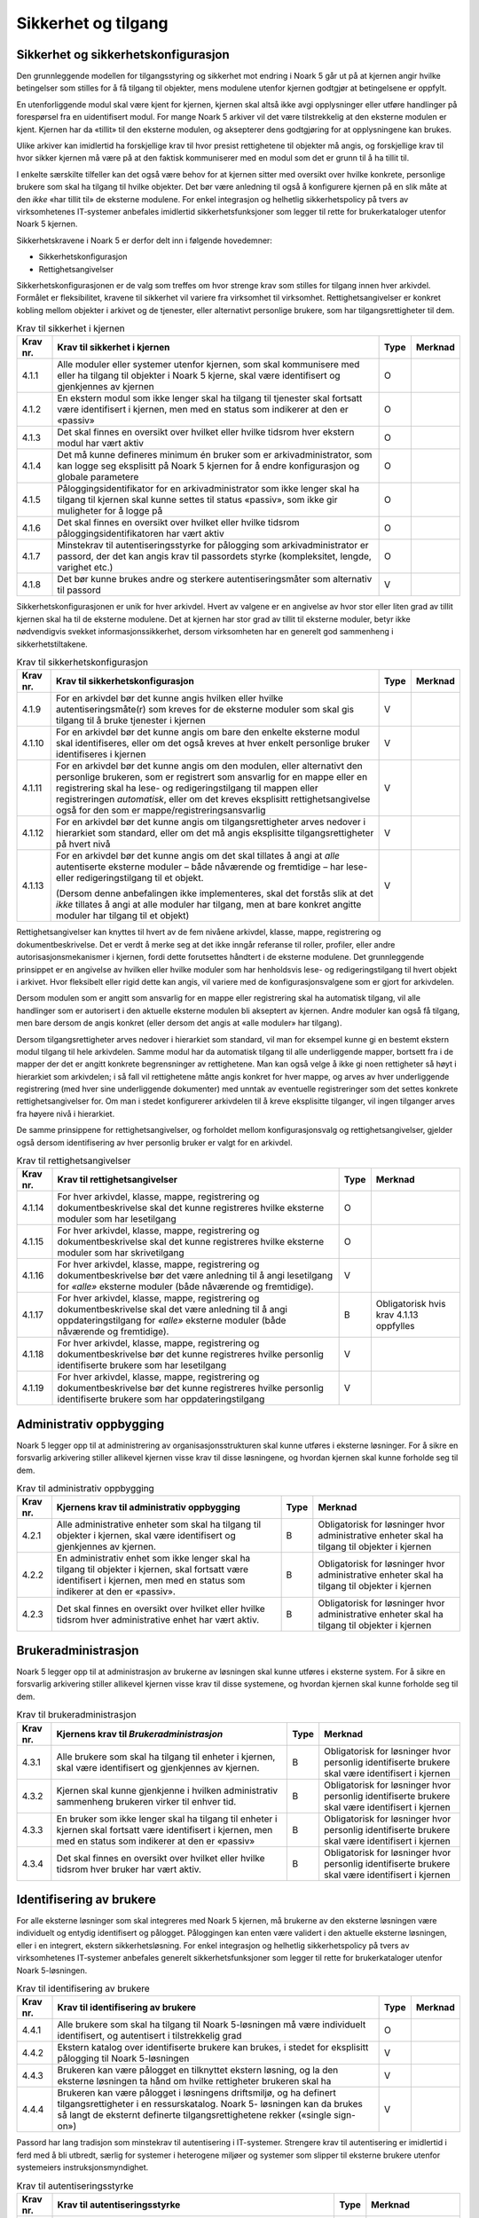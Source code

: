 Sikkerhet og tilgang
====================

Sikkerhet og sikkerhetskonfigurasjon
------------------------------------

Den grunnleggende modellen for tilgangsstyring og sikkerhet mot endring i Noark 5 går ut på at kjernen angir hvilke betingelser som stilles for å få tilgang til objekter, mens modulene utenfor kjernen godtgjør at betingelsene er oppfylt.

En utenforliggende modul skal være kjent for kjernen, kjernen skal altså ikke avgi opplysninger eller utføre handlinger på forespørsel fra en uidentifisert modul. For mange Noark 5 arkiver vil det være tilstrekkelig at den eksterne modulen er kjent. Kjernen har da «tillit» til den eksterne modulen, og aksepterer dens godtgjøring for at opplysningene kan brukes.

Ulike arkiver kan imidlertid ha forskjellige krav til hvor presist rettighetene til objekter må angis, og forskjellige krav til hvor sikker kjernen må være på at den faktisk kommuniserer med en modul som det er grunn til å ha tillit til.

I enkelte særskilte tilfeller kan det også være behov for at kjernen sitter med oversikt over hvilke konkrete, personlige brukere som skal ha tilgang til hvilke objekter. Det bør være anledning til også å konfigurere kjernen på en slik måte at den *ikke* «har tillit til» de eksterne modulene. For enkel integrasjon og helhetlig sikkerhetspolicy på tvers av virksomhetenes IT‑systemer anbefales imidlertid sikkerhetsfunksjoner som legger til rette for brukerkataloger utenfor Noark 5 kjernen.

Sikkerhetskravene i Noark 5 er derfor delt inn i følgende hovedemner:

-  Sikkerhetskonfigurasjon

-  Rettighetsangivelser

Sikkerhetskonfigurasjonen er de valg som treffes om hvor strenge krav som stilles for tilgang innen hver arkivdel. Formålet er fleksibilitet, kravene til sikkerhet vil variere fra virksomhet til virksomhet. Rettighetsangivelser er konkret kobling mellom objekter i arkivet og de tjenester, eller alternativt personlige brukere, som har tilgangsrettigheter til dem.

.. table:: Krav til sikkerhet i kjernen

  +----------+-----------------------------------------------------------------------------------------------------------------------------------------------------------------------------+------+---------+
  | Krav nr. | Krav til sikkerhet i kjernen                                                                                                                                                | Type | Merknad |
  +==========+=============================================================================================================================================================================+======+=========+
  | 4.1.1    | Alle moduler eller systemer utenfor kjernen, som skal kommunisere med eller ha tilgang til objekter i Noark 5 kjerne, skal være identifisert og gjenkjennes av kjernen      | O    |         |
  +----------+-----------------------------------------------------------------------------------------------------------------------------------------------------------------------------+------+---------+
  | 4.1.2    | En ekstern modul som ikke lenger skal ha tilgang til tjenester skal fortsatt være identifisert i kjernen, men med en status som indikerer at den er «passiv»                | O    |         |
  +----------+-----------------------------------------------------------------------------------------------------------------------------------------------------------------------------+------+---------+
  | 4.1.3    | Det skal finnes en oversikt over hvilket eller hvilke tidsrom hver ekstern modul har vært aktiv                                                                             | O    |         |
  +----------+-----------------------------------------------------------------------------------------------------------------------------------------------------------------------------+------+---------+
  | 4.1.4    | Det må kunne defineres minimum én bruker som er arkivadministrator, som kan logge seg eksplisitt på Noark 5 kjernen for å endre konfigurasjon og globale parametere         | O    |         |
  +----------+-----------------------------------------------------------------------------------------------------------------------------------------------------------------------------+------+---------+
  | 4.1.5    | Påloggingsidentifikator for en arkivadministrator som ikke lenger skal ha tilgang til kjernen skal kunne settes til status «passiv», som ikke gir muligheter for å logge på | O    |         |
  +----------+-----------------------------------------------------------------------------------------------------------------------------------------------------------------------------+------+---------+
  | 4.1.6    | Det skal finnes en oversikt over hvilket eller hvilke tidsrom påloggingsidentifikatoren har vært aktiv                                                                      | O    |         |
  +----------+-----------------------------------------------------------------------------------------------------------------------------------------------------------------------------+------+---------+
  | 4.1.7    | Minstekrav til autentiseringsstyrke for pålogging som arkivadministrator er passord, der det kan angis krav til passordets styrke (kompleksitet, lengde, varighet etc.)     | O    |         |
  +----------+-----------------------------------------------------------------------------------------------------------------------------------------------------------------------------+------+---------+
  | 4.1.8    | Det bør kunne brukes andre og sterkere autentiseringsmåter som alternativ til passord                                                                                       | V    |         |
  +----------+-----------------------------------------------------------------------------------------------------------------------------------------------------------------------------+------+---------+

Sikkerhetskonfigurasjonen er unik for hver arkivdel. Hvert av valgene er en angivelse av hvor stor eller liten grad av tillit kjernen skal ha til de eksterne modulene. Det at kjernen har stor grad av tillit til eksterne moduler, betyr ikke nødvendigvis svekket informasjons­sikkerhet, dersom virksomheten har en generelt god sammenheng i sikkerhetstiltakene.

.. table:: Krav til sikkerhetskonfigurasjon

  +-------------------------------------------------+-------------------------------------------------+-------------------------------------------------+-------------------------------------------------+
  | Krav nr.                                        | Krav til sikkerhetskonfigurasjon                | Type                                            | Merknad                                         |
  +=================================================+=================================================+=================================================+=================================================+
  | 4.1.9                                           | For en arkivdel bør det kunne angis hvilken     | V                                               |                                                 |
  |                                                 | eller hvilke autentiseringsmåte(r) som kreves   |                                                 |                                                 |
  |                                                 | for de eksterne moduler som skal gis tilgang    |                                                 |                                                 |
  |                                                 | til å bruke tjenester i kjernen                 |                                                 |                                                 |
  +-------------------------------------------------+-------------------------------------------------+-------------------------------------------------+-------------------------------------------------+
  | 4.1.10                                          | For en arkivdel bør det kunne angis om bare den | V                                               |                                                 |
  |                                                 | enkelte eksterne modul skal identifiseres,      |                                                 |                                                 |
  |                                                 | eller om det også kreves at hver enkelt         |                                                 |                                                 |
  |                                                 | personlige bruker identifiseres i kjernen       |                                                 |                                                 |
  +-------------------------------------------------+-------------------------------------------------+-------------------------------------------------+-------------------------------------------------+
  | 4.1.11                                          | For en arkivdel bør det kunne angis om den      | V                                               |                                                 |
  |                                                 | modulen, eller alternativt den personlige       |                                                 |                                                 |
  |                                                 | brukeren, som er registrert som ansvarlig for   |                                                 |                                                 |
  |                                                 | en mappe eller en registrering skal ha lese- og |                                                 |                                                 |
  |                                                 | redigeringstilgang til mappen eller             |                                                 |                                                 |
  |                                                 | registreringen *automatisk*, eller om det       |                                                 |                                                 |
  |                                                 | kreves eksplisitt rettighets­angivelse også for |                                                 |                                                 |
  |                                                 | den som er mappe/registrerings­ansvarlig        |                                                 |                                                 |
  +-------------------------------------------------+-------------------------------------------------+-------------------------------------------------+-------------------------------------------------+
  | 4.1.12                                          | For en arkivdel bør det kunne angis om          | V                                               |                                                 |
  |                                                 | tilgangsrettigheter arves nedover i hierarkiet  |                                                 |                                                 |
  |                                                 | som standard, eller om det må angis eksplisitte |                                                 |                                                 |
  |                                                 | tilgangsrettigheter på hvert nivå               |                                                 |                                                 |
  +-------------------------------------------------+-------------------------------------------------+-------------------------------------------------+-------------------------------------------------+
  | 4.1.13                                          | For en arkivdel bør det kunne angis om det skal | V                                               |                                                 |
  |                                                 | tillates å angi at *alle* autentiserte eksterne |                                                 |                                                 |
  |                                                 | moduler – både nåværende og fremtidige – har    |                                                 |                                                 |
  |                                                 | lese- eller redigerings­tilgang til et objekt.  |                                                 |                                                 |
  |                                                 |                                                 |                                                 |                                                 |
  |                                                 | (Dersom denne anbefalingen ikke implementeres,  |                                                 |                                                 |
  |                                                 | skal det forstås slik at det *ikke* tillates å  |                                                 |                                                 |
  |                                                 | angi at alle moduler har tilgang, men at bare   |                                                 |                                                 |
  |                                                 | konkret angitte moduler har tilgang til et      |                                                 |                                                 |
  |                                                 | objekt)                                         |                                                 |                                                 |
  +-------------------------------------------------+-------------------------------------------------+-------------------------------------------------+-------------------------------------------------+

Rettighetsangivelser kan knyttes til hvert av de fem nivåene arkivdel, klasse, mappe, registrering og dokumentbeskrivelse. Det er verdt å merke seg at det ikke inngår referanse til roller, profiler, eller andre autorisasjonsmekanismer i kjernen, fordi dette forutsettes håndtert i de eksterne modulene. Det grunnleggende prinsippet er en angivelse av hvilken eller hvilke moduler som har henholdsvis lese- og redigeringstilgang til hvert objekt i arkivet. Hvor fleksibelt eller rigid dette kan angis, vil variere med de konfigurasjonsvalgene som er gjort for arkivdelen.

Dersom modulen som er angitt som ansvarlig for en mappe eller registrering skal ha automatisk tilgang, vil alle handlinger som er autorisert i den aktuelle eksterne modulen bli akseptert av kjernen. Andre moduler kan også få tilgang, men bare dersom de angis konkret (eller dersom det angis at «alle moduler» har tilgang).

Dersom tilgangsrettigheter arves nedover i hierarkiet som standard, vil man for eksempel kunne gi en bestemt ekstern modul tilgang til hele arkivdelen. Samme modul har da automatisk tilgang til alle underliggende mapper, bortsett fra i de mapper der det er angitt konkrete begrensninger av rettighetene. Man kan også velge å ikke gi noen rettigheter så høyt i hierarkiet som arkivdelen; i så fall vil rettighetene måtte angis konkret for hver mappe, og arves av hver underliggende registrering (med hver sine underliggende dokumenter) med unntak av eventuelle registreringer som det settes konkrete rettighetsangivelser for. Om man i stedet konfigurerer arkivdelen til å kreve eksplisitte tilganger, vil ingen tilganger arves fra høyere nivå i hierarkiet.

De samme prinsippene for rettighetsangivelser, og forholdet mellom konfigurasjonsvalg og rettighetsangivelser, gjelder også dersom identifisering av hver personlig bruker er valgt for en arkivdel.

.. table:: Krav til rettighetsangivelser

  +-------------------------------------------------+-------------------------------------------------+-------------------------------------------------+-------------------------------------------------+
  | Krav nr.                                        | Krav til rettighetsangivelser                   | Type                                            | Merknad                                         |
  +=================================================+=================================================+=================================================+=================================================+
  | 4.1.14                                          | For hver arkivdel, klasse, mappe, registrering  | O                                               |                                                 |
  |                                                 | og dokumentbeskrivelse skal det kunne           |                                                 |                                                 |
  |                                                 | registreres hvilke eksterne moduler som har     |                                                 |                                                 |
  |                                                 | lesetilgang                                     |                                                 |                                                 |
  +-------------------------------------------------+-------------------------------------------------+-------------------------------------------------+-------------------------------------------------+
  | 4.1.15                                          | For hver arkivdel, klasse, mappe, registrering  | O                                               |                                                 |
  |                                                 | og dokumentbeskrivelse skal det kunne           |                                                 |                                                 |
  |                                                 | registreres hvilke eksterne moduler som har     |                                                 |                                                 |
  |                                                 | skrivetilgang                                   |                                                 |                                                 |
  +-------------------------------------------------+-------------------------------------------------+-------------------------------------------------+-------------------------------------------------+
  | 4.1.16                                          | For hver arkivdel, klasse, mappe, registrering  | V                                               |                                                 |
  |                                                 | og dokumentbeskrivelse bør det være anledning   |                                                 |                                                 |
  |                                                 | til å angi lesetilgang for *«alle»* eksterne    |                                                 |                                                 |
  |                                                 | moduler (både nåværende og fremtidige).         |                                                 |                                                 |
  +-------------------------------------------------+-------------------------------------------------+-------------------------------------------------+-------------------------------------------------+
  | 4.1.17                                          | For hver arkivdel, klasse, mappe, registrering  | B                                               | Obligatorisk hvis krav 4.1.13 oppfylles         |
  |                                                 | og dokumentbeskrivelse skal det være anledning  |                                                 |                                                 |
  |                                                 | til å angi oppdaterings­tilgang for *«alle»*    |                                                 |                                                 |
  |                                                 | eksterne moduler (både nåværende og             |                                                 |                                                 |
  |                                                 | fremtidige).                                    |                                                 |                                                 |
  +-------------------------------------------------+-------------------------------------------------+-------------------------------------------------+-------------------------------------------------+
  | 4.1.18                                          | For hver arkivdel, klasse, mappe, registrering  | V                                               |                                                 |
  |                                                 | og dokumentbeskrivelse bør det kunne            |                                                 |                                                 |
  |                                                 | registreres hvilke personlig identifiserte      |                                                 |                                                 |
  |                                                 | brukere som har lesetilgang                     |                                                 |                                                 |
  +-------------------------------------------------+-------------------------------------------------+-------------------------------------------------+-------------------------------------------------+
  | 4.1.19                                          | For hver arkivdel, klasse, mappe, registrering  | V                                               |                                                 |
  |                                                 | og dokumentbeskrivelse bør det kunne            |                                                 |                                                 |
  |                                                 | registreres hvilke personlig identifiserte      |                                                 |                                                 |
  |                                                 | brukere som har oppdateringstilgang             |                                                 |                                                 |
  +-------------------------------------------------+-------------------------------------------------+-------------------------------------------------+-------------------------------------------------+

Administrativ oppbygging
------------------------

Noark 5 legger opp til at administrering av organisasjonsstrukturen skal kunne utføres i eksterne løsninger. For å sikre en forsvarlig arkivering stiller allikevel kjernen visse krav til disse løsningene, og hvordan kjernen skal kunne forholde seg til dem.

.. table:: Krav til administrativ oppbygging

  +-------------------------------------------------+-------------------------------------------------+-------------------------------------------------+-------------------------------------------------+
  | Krav nr.                                        | Kjernens krav til administrativ oppbygging      | Type                                            | Merknad                                         |
  +=================================================+=================================================+=================================================+=================================================+
  | 4.2.1                                           | Alle administrative enheter som skal ha tilgang | B                                               | Obligatorisk for løsninger hvor administrative  |
  |                                                 | til objekter i kjernen, skal være identifisert  |                                                 | enheter skal ha tilgang til objekter i kjernen  |
  |                                                 | og gjenkjennes av kjernen.                      |                                                 |                                                 |
  +-------------------------------------------------+-------------------------------------------------+-------------------------------------------------+-------------------------------------------------+
  | 4.2.2                                           | En administrativ enhet som ikke lenger skal ha  | B                                               | Obligatorisk for løsninger hvor administrative  |
  |                                                 | tilgang til objekter i kjernen, skal fortsatt   |                                                 | enheter skal ha tilgang til objekter i kjernen  |
  |                                                 | være identifisert i kjernen, men med en status  |                                                 |                                                 |
  |                                                 | som indikerer at den er «passiv».               |                                                 |                                                 |
  +-------------------------------------------------+-------------------------------------------------+-------------------------------------------------+-------------------------------------------------+
  | 4.2.3                                           | Det skal finnes en oversikt over hvilket eller  | B                                               | Obligatorisk for løsninger hvor administrative  |
  |                                                 | hvilke tidsrom hver administrative enhet har    |                                                 | enheter skal ha tilgang til objekter i kjernen  |
  |                                                 | vært aktiv.                                     |                                                 |                                                 |
  +-------------------------------------------------+-------------------------------------------------+-------------------------------------------------+-------------------------------------------------+

Brukeradministrasjon
--------------------

Noark 5 legger opp til at administrasjon av brukerne av løsningen skal kunne utføres i eksterne system. For å sikre en forsvarlig arkivering stiller allikevel kjernen visse krav til disse systemene, og hvordan kjernen skal kunne forholde seg til dem.

.. table:: Krav til brukeradministrasjon

  +-------------------------------------------------+-------------------------------------------------+-------------------------------------------------+-------------------------------------------------+
  | Krav nr.                                        | Kjernens krav til *Brukeradministrasjon*        | Type                                            | Merknad                                         |
  +=================================================+=================================================+=================================================+=================================================+
  | 4.3.1                                           | Alle brukere som skal ha tilgang til enheter i  | B                                               | Obligatorisk for løsninger hvor personlig       |
  |                                                 | kjernen, skal være identifisert og gjenkjennes  |                                                 | identifiserte brukere skal være identifisert i  |
  |                                                 | av kjernen.                                     |                                                 | kjernen                                         |
  +-------------------------------------------------+-------------------------------------------------+-------------------------------------------------+-------------------------------------------------+
  | 4.3.2                                           | Kjernen skal kunne gjenkjenne i hvilken         | B                                               | Obligatorisk for løsninger hvor personlig       |
  |                                                 | administrativ sammenheng brukeren virker til    |                                                 | identifiserte brukere skal være identifisert i  |
  |                                                 | enhver tid.                                     |                                                 | kjernen                                         |
  +-------------------------------------------------+-------------------------------------------------+-------------------------------------------------+-------------------------------------------------+
  | 4.3.3                                           | En bruker som ikke lenger skal ha tilgang til   | B                                               | Obligatorisk for løsninger hvor personlig       |
  |                                                 | enheter i kjernen skal fortsatt være            |                                                 | identifiserte brukere skal være identifisert i  |
  |                                                 | identifisert i kjernen, men med en status som   |                                                 | kjernen                                         |
  |                                                 | indikerer at den er «passiv»                    |                                                 |                                                 |
  +-------------------------------------------------+-------------------------------------------------+-------------------------------------------------+-------------------------------------------------+
  | 4.3.4                                           | Det skal finnes en oversikt over hvilket eller  | B                                               | Obligatorisk for løsninger hvor personlig       |
  |                                                 | hvilke tidsrom hver bruker har vært aktiv.      |                                                 | identifiserte brukere skal være identifisert i  |
  |                                                 |                                                 |                                                 | kjernen                                         |
  +-------------------------------------------------+-------------------------------------------------+-------------------------------------------------+-------------------------------------------------+

Identifisering av brukere
-------------------------

For alle eksterne løsninger som skal integreres med Noark 5 kjernen, må brukerne av den eksterne løsningen være individuelt og entydig identifisert og pålogget. Påloggingen kan enten være validert i den aktuelle eksterne løsningen, eller i en integrert, ekstern sikkerhetsløsning. For enkel integrasjon og helhetlig sikkerhetspolicy på tvers av virksomhetenes IT‑systemer anbefales generelt sikkerhetsfunksjoner som legger til rette for brukerkataloger utenfor Noark 5-løsningen.

.. table:: Krav til identifisering av brukere

  +-------------------------------------------------+-------------------------------------------------+-------------------------------------------------+-------------------------------------------------+
  | Krav nr.                                        | Krav til identifisering av brukere              | Type                                            | Merknad                                         |
  +=================================================+=================================================+=================================================+=================================================+
  | 4.4.1                                           | Alle brukere som skal ha tilgang til Noark      | O                                               |                                                 |
  |                                                 | 5-løsningen må være individuelt identifisert,   |                                                 |                                                 |
  |                                                 | og autentisert i tilstrekkelig grad             |                                                 |                                                 |
  +-------------------------------------------------+-------------------------------------------------+-------------------------------------------------+-------------------------------------------------+
  | 4.4.2                                           | Ekstern katalog over identifiserte brukere kan  | V                                               |                                                 |
  |                                                 | brukes, i stedet for eksplisitt pålogging til   |                                                 |                                                 |
  |                                                 | Noark 5-løsningen                               |                                                 |                                                 |
  +-------------------------------------------------+-------------------------------------------------+-------------------------------------------------+-------------------------------------------------+
  | 4.4.3                                           | Brukeren kan være pålogget en tilknyttet        | V                                               |                                                 |
  |                                                 | ekstern løsning, og la den eksterne løsningen   |                                                 |                                                 |
  |                                                 | ta hånd om hvilke rettigheter brukeren skal ha  |                                                 |                                                 |
  +-------------------------------------------------+-------------------------------------------------+-------------------------------------------------+-------------------------------------------------+
  | 4.4.4                                           | Brukeren kan være pålogget i løsningens         | V                                               |                                                 |
  |                                                 | driftsmiljø, og ha definert tilgangsrettigheter |                                                 |                                                 |
  |                                                 | i en ressurskatalog. Noark 5- løsningen kan da  |                                                 |                                                 |
  |                                                 | brukes så langt de eksternt definerte           |                                                 |                                                 |
  |                                                 | tilgangsrettighetene rekker («single sign-on»)  |                                                 |                                                 |
  +-------------------------------------------------+-------------------------------------------------+-------------------------------------------------+-------------------------------------------------+

Passord har lang tradisjon som minstekrav til autentisering i IT-systemer. Strengere krav til autentisering er imidlertid i ferd med å bli utbredt, særlig for systemer i heterogene miljøer og systemer som slipper til eksterne brukere utenfor systemeiers instruksjonsmyndighet.

.. table:: Krav til autentiseringsstyrke

  +-------------------------------------------------+-------------------------------------------------+-------------------------------------------------+-------------------------------------------------+
  | Krav nr.                                        | Krav til autentiseringsstyrke                   | Type                                            | Merknad                                         |
  +=================================================+=================================================+=================================================+=================================================+
  | 4.4.5                                           | Minstekravet til autentiseringsstyrke for       | O                                               |                                                 |
  |                                                 | pålogging som gir tilgang til Noark 5-løsningen |                                                 |                                                 |
  |                                                 | er personlig passord for den individuelle       |                                                 |                                                 |
  |                                                 | bruker                                          |                                                 |                                                 |
  +-------------------------------------------------+-------------------------------------------------+-------------------------------------------------+-------------------------------------------------+
  | 4.4.6                                           | Det bør kunne angis krav til passordets styrke  | V                                               |                                                 |
  |                                                 | (kompleksitet, lengde, varighet/krav til        |                                                 |                                                 |
  |                                                 | hyppighet for passordskifte etc.)               |                                                 |                                                 |
  +-------------------------------------------------+-------------------------------------------------+-------------------------------------------------+-------------------------------------------------+
  | 4.4.7                                           | Det bør kunne brukes andre og sterkere          | V                                               |                                                 |
  |                                                 | autentiseringsmåter som alternativ til passord  |                                                 |                                                 |
  +-------------------------------------------------+-------------------------------------------------+-------------------------------------------------+-------------------------------------------------+
  | 4.4.8                                           | Dersom løsningen gir *mulighet for* sterkere    | B                                               | Obligatorisk hvis kravet over oppfylles         |
  |                                                 | autentisering enn passord, må det også kunne    |                                                 |                                                 |
  |                                                 | *stilles krav til* en sterkere autentisering    |                                                 |                                                 |
  |                                                 | for at påloggingen skal aksepteres              |                                                 |                                                 |
  +-------------------------------------------------+-------------------------------------------------+-------------------------------------------------+-------------------------------------------------+

Dersom en bruker slutter i jobben, skal som hovedregel vedkommendes tilganger trekkes tilbake. Man kan likevel ha behov for å vite hvem som hadde en gitt tilgang på et gitt tidspunkt, derfor bør ikke identifikatoren fjernes for en person som har hatt tilgang tidligere.

.. table:: Krav til håndtering av historiske brukeridenter

  +-------------------------------------------------+-------------------------------------------------+-------------------------------------------------+-------------------------------------------------+
  | Krav nr.                                        | Krav til håndtering av historiske brukeridenter | Type                                            | Merknad                                         |
  +=================================================+=================================================+=================================================+=================================================+
  | 4.4.9                                           | En påloggingsidentifikator («brukerident») som  | V                                               |                                                 |
  |                                                 | ikke lenger skal ha tilgang til løsningen bør   |                                                 |                                                 |
  |                                                 | kunne settes til status «passiv», som ikke gir  |                                                 |                                                 |
  |                                                 | muligheter for å logge på                       |                                                 |                                                 |
  +-------------------------------------------------+-------------------------------------------------+-------------------------------------------------+-------------------------------------------------+
  | 4.4.10                                          | Det skal finnes en oversikt over hvilket eller  | B                                               | Obligatorisk hvis kravet over oppfylles         |
  |                                                 | hvilke tidsrom brukeridenten har vært aktiv     |                                                 |                                                 |
  +-------------------------------------------------+-------------------------------------------------+-------------------------------------------------+-------------------------------------------------+
  | 4.4.11                                          | Brukerens «fulle navn», og eventuelle initialer | V                                               |                                                 |
  |                                                 | som brukes til å identifisere brukeren som      |                                                 |                                                 |
  |                                                 | saksbehandler i dokumenter og skjermbilder, bør |                                                 |                                                 |
  |                                                 | kunne endres for en gitt brukerident. Endring   |                                                 |                                                 |
  |                                                 | av navn og initialer for en brukerident er bare |                                                 |                                                 |
  |                                                 | aktuelt dersom samme person skifter navn, og    |                                                 |                                                 |
  |                                                 | ikke for å tildele en tidligere brukt           |                                                 |                                                 |
  |                                                 | identifikator til en annen person. Gjenbruk av  |                                                 |                                                 |
  |                                                 | brukerID til andre brukere vanskeliggjør        |                                                 |                                                 |
  |                                                 | tolking av logg                                 |                                                 |                                                 |
  +-------------------------------------------------+-------------------------------------------------+-------------------------------------------------+-------------------------------------------------+
  | 4.4.12                                          | Ved en eventuell adgang til å endre «fullt      | B                                               | Obligatorisk hvis kravet over oppfylles         |
  |                                                 | navn» og/eller initialer for en gitt            |                                                 |                                                 |
  |                                                 | påloggingsidentifikator, må alle navn og        |                                                 |                                                 |
  |                                                 | initialer kunne bevares i løsningen sammen med  |                                                 |                                                 |
  |                                                 | opplysninger om hvilket eller hvilke tidsrom de |                                                 |                                                 |
  |                                                 | ulike navn eller initialer var i bruk           |                                                 |                                                 |
  +-------------------------------------------------+-------------------------------------------------+-------------------------------------------------+-------------------------------------------------+

Autorisasjon
------------

*Autorisasjon* er silingen av hva en individuell pålogget bruker faktisk får lov til å gjøre i løsningen. Det er to prinsipielt forskjellige overordnede prinsipper for hvordan autorisasjon kan uttrykkes, som ofte betegnes «need to know» og «need to protect». «Need to know», som overordnet prinsipp, innebærer at man tar som utgangspunkt at all tilgang er stengt, og at autorisasjoner skal være eksplisitt uttrykt. «Need to protect» er autorisasjon med det motsatte utgangspunkt: Alt er åpent med mindre tilgangen sperres eller skjermes eksplisitt. «Need to protect» er primært aktuelt for tilgang til å lese, søke i og skrive ut informasjon. Redigeringstilgangene i forvaltningen bør uansett baseres på «need to know»-prinsippet.

Selv om «need to know» og «need to protect» er forskjellige prinsipielle utgangspunkt er det formelt mulig å praktisere de samme tillatelser og begrensninger innenfor rammen av begge prinsipper. I praktisk bruk er det likevel viktig å være bevisst hvilken tenkemåte virksomheten har lagt til grunn. Offentleglova, og plikten til å gi innsyn i offentlig journal, er grunnlegende «need to protect»-orientert. De fleste regelverk som mer spesifikt regulerer informasjons­sikkerhet er «need to know»-orientert.

.. table:: Krav til grunnprinsipp for autorisering

  +----------+-----------------------------------------------------------------------------------------------------------+------+---------------------------------------------------------+
  | Krav nr. | Krav til grunnprinsipp for autorisering                                                                   | Type | Merknad                                                 |
  +==========+===========================================================================================================+======+=========================================================+
  | 4.5.1    | All redigerings- og skrivetilgang i Noark 5-løsningen skal være basert på et «need to know» grunnprinsipp | O    | Obligatorisk der det gis slik tilgang fra ekstern modul |
  +----------+-----------------------------------------------------------------------------------------------------------+------+---------------------------------------------------------+
  | 4.5.2    | Et «need to protect» grunnprinsipp kan velges for lesetilganger i en eller flere eksterne løsninger       | V    |                                                         |
  +----------+-----------------------------------------------------------------------------------------------------------+------+---------------------------------------------------------+

Autorisasjoner er satt sammen av to hovedkomponenter: Den første komponenten er *funksjonelle rettigheter*, tilgang til å utføre bestemte handlinger – opprette, endre, lese, søke osv. De funksjonelle rettighetene kan oftest knyttes til bestemte menyvalg, skjermbilder og kommandoer og lignende i et brukergrensesnitt. Tillatelse til å utføre et funksjonskall fra et eksternt fagsystem er også en funksjonell rettighet. Den andre komponenten er objekttilgang, eller rettighetens *nedslagsfelt*. Objekttilganger er avgrensninger av hvilke gjenstander og personer i verden, representert som dataobjekter, de funksjonelle rettighetene skal gjelde for.

En *rolle* er et begrep innen tilgangskontroll som grupperer likeartede arbeidsoppgaver, slik at autorisasjonen kan tildeles flere personer med samme rolle istedenfor at autorisasjonene tildeles direkte til hver enkelt person. Det bør også kunne angis ulike former for sammenheng mellom roller. For eksempel vil det i en del virksomheter være slik at en person som har rollen «leder» for en enhet trenger tilgang til samme informasjon som alle sine underordnede. En slik mulighet for å arve tilganger fra en rolle til en annen er imidlertid ikke universell for alle relasjoner mellom leder og underordnet i en hver virksomhet. Eventuelle sammenhenger som skal gjelde mellom ulike roller må forankres i arkivskapers egen sikkerhetspolicy.

.. table:: Krav til funksjonelle roller

  +-------------------------------------------------+-------------------------------------------------+-------------------------------------------------+-------------------------------------------------+
  | Krav nr.                                        | Krav til funksjonelle roller                    | Type                                            | Merknad                                         |
  +=================================================+=================================================+=================================================+=================================================+
  | 4.5.3                                           | Det skal ikke kunne opprettes roller som        | O                                               |                                                 |
  |                                                 | opphever de generelle begrensninger som er      |                                                 |                                                 |
  |                                                 | definert i løsningen                            |                                                 |                                                 |
  +-------------------------------------------------+-------------------------------------------------+-------------------------------------------------+-------------------------------------------------+
  | 4.5.4                                           | Ulike kombinasjoner av funksjonelle krav som    | V                                               |                                                 |
  |                                                 | stilles til brukerens autorisasjon bør kunne    |                                                 |                                                 |
  |                                                 | settes sammen til forskjellige funksjonelle     |                                                 |                                                 |
  |                                                 | roller, som uttrykker typiske                   |                                                 |                                                 |
  |                                                 | stillingskategorier eller oppgaveporteføljer i  |                                                 |                                                 |
  |                                                 | virksomheten                                    |                                                 |                                                 |
  +-------------------------------------------------+-------------------------------------------------+-------------------------------------------------+-------------------------------------------------+
  | 4.5.5                                           | For hver funksjonelle rolle bør det være mulig  | V                                               |                                                 |
  |                                                 | å definere et regelsett for prosessrelaterte    |                                                 |                                                 |
  |                                                 | rettigheter (jf. tabellen nedenfor)             |                                                 |                                                 |
  +-------------------------------------------------+-------------------------------------------------+-------------------------------------------------+-------------------------------------------------+
  | 4.5.6                                           | En bruker bør kunne ha flere ulike roller       | V                                               |                                                 |
  +-------------------------------------------------+-------------------------------------------------+-------------------------------------------------+-------------------------------------------------+

Prosessrelaterte rettigheter er et verktøy for å angi ulike betingelser for autorisasjon til å utføre en bestemt handling. Et eksempel kan være at virksomhetens sikkerhetspolicy krever at man har en bestemt rolle (for eksempel «leder») for å endre status på en registrering eller en mappe til «avsluttet».

.. table:: Krav til prosessrelaterte funksjonelle rettigheter og begrensninger

  +-------------------------------------------------+-------------------------------------------------+-------------------------------------------------+-------------------------------------------------+
  | Krav nr.                                        | Krav til prosessrelaterte funksjonelle          | Type                                            | Merknad                                         |
  |                                                 | rettigheter og begrensninger                    |                                                 |                                                 |
  +=================================================+=================================================+=================================================+=================================================+
  | 4.5.7                                           | Rolleprofilens regelsett skal ikke kunne utvide | O                                               |                                                 |
  |                                                 | de generelle funksjonelle rettighetene. Det er  |                                                 |                                                 |
  |                                                 | bare avgrensninger fra de tilgangsrettighetene  |                                                 |                                                 |
  |                                                 | en bruker ellers har, som skal kunne uttrykkes  |                                                 |                                                 |
  +-------------------------------------------------+-------------------------------------------------+-------------------------------------------------+-------------------------------------------------+
  | 4.5.8                                           | Et regelsett bør kunne angi tillatte handlinger | V                                               |                                                 |
  |                                                 | på bakgrunn av mappens status, registreringens  |                                                 |                                                 |
  |                                                 | status, dokumentbeskrivelsens status eller      |                                                 |                                                 |
  |                                                 | dokumentets status                              |                                                 |                                                 |
  +-------------------------------------------------+-------------------------------------------------+-------------------------------------------------+-------------------------------------------------+
  | 4.5.9                                           | Et regelsett bør kunne angi tillatte handlinger | V                                               |                                                 |
  |                                                 | på bakgrunn av andre metadata som uttrykkes     |                                                 |                                                 |
  |                                                 | gjennom stringente, faste kodeverdier           |                                                 |                                                 |
  +-------------------------------------------------+-------------------------------------------------+-------------------------------------------------+-------------------------------------------------+
  | 4.5.10                                          | Regler i et regelsett bør kunne uttrykke et     | V                                               |                                                 |
  |                                                 | krav til oppgavedifferensiering («separation of |                                                 |                                                 |
  |                                                 | duties»), slik at det kan stilles krav til at   |                                                 |                                                 |
  |                                                 | flere enn én bruker godkjenner en bestemt       |                                                 |                                                 |
  |                                                 | handling                                        |                                                 |                                                 |
  +-------------------------------------------------+-------------------------------------------------+-------------------------------------------------+-------------------------------------------------+
  | 4.5.11                                          | En regel om oppgavedifferensiering kan stille   | V                                               |                                                 |
  |                                                 | betingelser om at en handling konfirmeres før   |                                                 |                                                 |
  |                                                 | den gjennomføres endelig. Det bør kunne stilles |                                                 |                                                 |
  |                                                 | ulike typer krav til hvem som kan konfirmere    |                                                 |                                                 |
  |                                                 | handlingen, for eksempel en av følgende         |                                                 |                                                 |
  |                                                 | personer:                                       |                                                 |                                                 |
  |                                                 |                                                 |                                                 |                                                 |
  |                                                 | - Hvilken som helst annen autorisert bruker     |                                                 |                                                 |
  |                                                 |                                                 |                                                 |                                                 |
  |                                                 | - En bruker med en konkret angitt rolle (for    |                                                 |                                                 |
  |                                                 |   eksempel «leder» eller «kontrollør»)          |                                                 |                                                 |
  |                                                 | - Konkret angitt annen bruker, som er           |                                                 |                                                 |
  |                                                 |   registrert som kontrasignerende på mappe-     |                                                 |                                                 |
  |                                                 |   eller registreringsnivå                       |                                                 |                                                 |
  +-------------------------------------------------+-------------------------------------------------+-------------------------------------------------+-------------------------------------------------+
  | 4.5.12                                          | Regler i et regelsett bør kunne uttrykke et     | V                                               |                                                 |
  |                                                 | krav til at partens samtykke innhentes og       |                                                 |                                                 |
  |                                                 | registreres for å tillate bestemte handlinger.  |                                                 |                                                 |
  |                                                 | Kravet er mest relevant for avgivelse av        |                                                 |                                                 |
  |                                                 | opplysninger til tredjepart, i tilfeller hvor   |                                                 |                                                 |
  |                                                 | adgangen til utlevering ellers ville ha vært    |                                                 |                                                 |
  |                                                 | begrenset av taushetsplikt                      |                                                 |                                                 |
  +-------------------------------------------------+-------------------------------------------------+-------------------------------------------------+-------------------------------------------------+
  | 4.5.13                                          | Et innhentet samtykke kan registreres konkret   | V                                               |                                                 |
  |                                                 | for den enkelte hendelsen, eller gis som        |                                                 |                                                 |
  |                                                 | «stående samtykke» (vedvarende) for alle        |                                                 |                                                 |
  |                                                 | opplysninger i en sak                           |                                                 |                                                 |
  +-------------------------------------------------+-------------------------------------------------+-------------------------------------------------+-------------------------------------------------+
  | 4.5.14                                          | Dersom det er gitt et «stående samtykke» skal   | B                                               | Obligatorisk hvis 4.5.13 oppfylles              |
  |                                                 | det finnes funksjoner for å trekke samtykket    |                                                 |                                                 |
  |                                                 | tilbake igjen                                   |                                                 |                                                 |
  +-------------------------------------------------+-------------------------------------------------+-------------------------------------------------+-------------------------------------------------+
  | 4.5.15                                          | Dersom en part er autentisert som ekstern       | V                                               |                                                 |
  |                                                 | bruker med anledning til å registrere           |                                                 |                                                 |
  |                                                 | opplysninger i et fagsystem, bør det være mulig |                                                 |                                                 |
  |                                                 | for vedkommende selv å registrere og trekke     |                                                 |                                                 |
  |                                                 | tilbake samtykke                                |                                                 |                                                 |
  +-------------------------------------------------+-------------------------------------------------+-------------------------------------------------+-------------------------------------------------+

I relativt store virksomheter vil en person, eller en person i en bestemt rolle, som hovedregel bare være autorisert for tilgang til en avgrenset del av opplysningene i løsningen. Slike avgrensninger kan betegnes som autorisasjonens «nedslagsfelt», og bør kunne angis på ulike måter avhengig av virksomhetens art.

.. table:: Krav til avgrensninger av autorisasjonenes nedslagsfelt, tilganger til data

  +-------------------------------------------------+-------------------------------------------------+-------------------------------------------------+-------------------------------------------------+
  | Krav nr.                                        | Krav til avgrensninger av autorisasjonenes      | Type                                            | Merknad                                         |
  |                                                 | nedslagsfelt, tilganger til data                |                                                 |                                                 |
  +=================================================+=================================================+=================================================+=================================================+
  | 4.5.16                                          | Tilgangene for en bruker i en rolle bør kunne   | V                                               |                                                 |
  |                                                 | avgrenses innen angitt element i                |                                                 |                                                 |
  |                                                 | arkivstrukturen, ett av følgende:               |                                                 |                                                 |
  |                                                 |                                                 |                                                 |                                                 |
  |                                                 | - Hele Noark 5-løsningen                        |                                                 |                                                 |
  |                                                 | - Logisk arkiv                                  |                                                 |                                                 |
  |                                                 | - Arkivdel                                      |                                                 |                                                 |
  |                                                 | - Mappe                                         |                                                 |                                                 |
  |                                                 | - Registrering                                  |                                                 |                                                 |
  +-------------------------------------------------+-------------------------------------------------+-------------------------------------------------+-------------------------------------------------+
  | 4.5.17                                          | Tilgangene for en bruker i en rolle bør kunne   | V                                               |                                                 |
  |                                                 | avgrenses innen angitte organisatoriske         |                                                 |                                                 |
  |                                                 | grenser, en av følgende:                        |                                                 |                                                 |
  |                                                 |                                                 |                                                 |                                                 |
  |                                                 | - Hele virksomheten                             |                                                 |                                                 |
  |                                                 | - Egen administrativ enhet uten underliggende   |                                                 |                                                 |
  |                                                 |   enheter                                       |                                                 |                                                 |
  |                                                 | - Egen administrativ enhet og underliggende     |                                                 |                                                 |
  |                                                 |   enheter                                       |                                                 |                                                 |
  |                                                 | - Navngitt annen administrativ enhet            |                                                 |                                                 |
  +-------------------------------------------------+-------------------------------------------------+-------------------------------------------------+-------------------------------------------------+
  | 4.5.18                                          | Tilgangene for en bruker i en rolle bør kunne   | V                                               |                                                 |
  |                                                 | avgrenses til visse klassifiseringsverdier      |                                                 |                                                 |
  |                                                 | innen et klassifiseringssystem                  |                                                 |                                                 |
  +-------------------------------------------------+-------------------------------------------------+-------------------------------------------------+-------------------------------------------------+
  | 4.5.19                                          | Tilgangene for en bruker i en rolle bør kunne   | V                                               |                                                 |
  |                                                 | avgrenses til visse saksområder eller           |                                                 |                                                 |
  |                                                 | sakstyper, og/eller bare til saker produsert av |                                                 |                                                 |
  |                                                 | et konkret angitt fagsystem                     |                                                 |                                                 |
  +-------------------------------------------------+-------------------------------------------------+-------------------------------------------------+-------------------------------------------------+
  | 4.5.20                                          | Tilgangene for en bruker i en rolle bør kunne   | V                                               |                                                 |
  |                                                 | avgrenses til særskilte egenskaper ved sakens   |                                                 |                                                 |
  |                                                 | parter. Slike begrensninger kan for eksempel    |                                                 |                                                 |
  |                                                 | gjelde:                                         |                                                 |                                                 |
  |                                                 |                                                 |                                                 |                                                 |
  |                                                 | - Partens geografiske tilhørighet (bosted,      |                                                 |                                                 |
  |                                                 |   virksomhetsadresse etc.) etter postnummer,    |                                                 |                                                 |
  |                                                 |   kommuner, fylker eller lignende               |                                                 |                                                 |
  |                                                 |                                                 |                                                 |                                                 |
  |                                                 | - Andre definerte partskategorier, som kan      |                                                 |                                                 |
  |                                                 |   fremgå av eksterne parts- eller               |                                                 |                                                 |
  |                                                 |   avsender/mottakerkataloger, for eksempel      |                                                 |                                                 |
  |                                                 |   næringskategori, sivilstatus, alderstrinn,    |                                                 |                                                 |
  |                                                 |   yrke osv.                                     |                                                 |                                                 |
  |                                                 |                                                 |                                                 |                                                 |
  |                                                 | - Konkret registrert tilordning av den          |                                                 |                                                 |
  |                                                 |   enkelte part/klient mot en bestemt            |                                                 |                                                 |
  |                                                 |   saksbehandler eller administrativ enhet       |                                                 |                                                 |
  +-------------------------------------------------+-------------------------------------------------+-------------------------------------------------+-------------------------------------------------+
  | 4.5.21                                          | Tilgangene for en bruker i en rolle bør kunne   | V                                               |                                                 |
  |                                                 | avgrenses til graderingskoder som er angitt på  |                                                 |                                                 |
  |                                                 | sak, journalpost eller dokument, slik at det    |                                                 |                                                 |
  |                                                 | kreves personlig klarering for å få tilgang     |                                                 |                                                 |
  +-------------------------------------------------+-------------------------------------------------+-------------------------------------------------+-------------------------------------------------+
  | 4.5.22                                          | Graderingskoder skal kunne ordnes hierarkisk,   | B                                               | Obligatorisk hvis 4.5.21 oppfylles              |
  |                                                 | slik at det vil være mulig å angi at en bestemt |                                                 |                                                 |
  |                                                 | gradering skal være mer eller mindre streng enn |                                                 |                                                 |
  |                                                 | en annen bestemt gradering                      |                                                 |                                                 |
  +-------------------------------------------------+-------------------------------------------------+-------------------------------------------------+-------------------------------------------------+
  | 4.5.23                                          | Det bør kunne angis tilgang til et konkret      | V                                               |                                                 |
  |                                                 | objekt for en bestemt bruker, uavhengig av      |                                                 |                                                 |
  |                                                 | øvrige avgrensninger i nedslagsfeltet (men      |                                                 |                                                 |
  |                                                 | fortsatt avhengig av brukerens funksjonelle     |                                                 |                                                 |
  |                                                 | rettigheter)                                    |                                                 |                                                 |
  +-------------------------------------------------+-------------------------------------------------+-------------------------------------------------+-------------------------------------------------+

Den faktiske autorisasjonen, for den enkelte bruker, er uttrykt gjennom en kombinasjon av vedkommendes funksjonelle rettigheter og det nedslagsfeltet eller de nedslagsfeltene som den funksjonelle rettigheten skal gjelde for. En kombinasjon av funksjonell rolle og nedslagsfelt betegnes i dette kravsettet som en «tilgangsprofil».

.. table:: Krav til tilgangsprofiler

  +----------+------------------------------------------------------------------------------------------------------------------------------------------------------------------------------------+------+---------+
  | Krav nr. | Krav til tilgangsprofiler                                                                                                                                                          | Type | Merknad |
  +==========+====================================================================================================================================================================================+======+=========+
  | 4.5.24   | Innenfor hver av rollene som en bruker har, bør det kunne defineres en tilgangsprofil som utgjøres av rollens funksjonelle rettigheter i kombinasjon med nedslagsfeltet for rollen | V    |         |
  +----------+------------------------------------------------------------------------------------------------------------------------------------------------------------------------------------+------+---------+
  | 4.5.25   | Dersom en påloggingsidentifikator har flere forskjellige tilgangsprofiler, bør vedkommende kunne velge blant de tilgangsprofilene som er definert for vedkommende                  | V    |         |
  +----------+------------------------------------------------------------------------------------------------------------------------------------------------------------------------------------+------+---------+
  | 4.5.26   | Det bør kunne byttes mellom tilgangsprofiler på en måte som oppleves som enkel for brukeren                                                                                        | V    |         |
  +----------+------------------------------------------------------------------------------------------------------------------------------------------------------------------------------------+------+---------+
  | 4.5.27   | En av brukerens tilgangsprofiler bør kunne angis som standardprofil, som tilordnes ved pålogging hvis ikke annet angis særskilt                                                    | V    |         |
  +----------+------------------------------------------------------------------------------------------------------------------------------------------------------------------------------------+------+---------+
  | 4.5.28   | Det bør være mulig å definere tilgangsprofiler som er slik at samme bruker kan ha definert forskjellige nedslagsfelter for en eller flere av sine roller                           | V    |         |
  +----------+------------------------------------------------------------------------------------------------------------------------------------------------------------------------------------+------+---------+

.. table:: Krav til tidsavgrensing og autorisasjonshistorie

  +----------+-------------------------------------------------------------------------------------------------------------------------------------------+------+-------------------------------------------+
  | Krav nr. | Krav til tidsavgrensing og autorisasjonshistorie                                                                                          | Type | Merknad                                   |
  +==========+===========================================================================================================================================+======+===========================================+
  | 4.5.29   | Det skal lagres informasjon om hvilke tilgangsrettigheter en bruker har hatt, og når de var gyldige                                       | O    | Obligatorisk for personlig identifikasjon |
  +----------+-------------------------------------------------------------------------------------------------------------------------------------------+------+-------------------------------------------+
  | 4.5.30   | Tilgangsrettigheter for en identifisert bruker skal kunne begrenses i tid, rettighetene må kunne gjelde fra dato til dato                 | O    | Obligatorisk for personlig identifikasjon |
  +----------+-------------------------------------------------------------------------------------------------------------------------------------------+------+-------------------------------------------+
  | 4.5.31   | Tilgangsrettigheter bør kunne begrenses til en angitt tidssyklus, for eksempel tider på døgnet, dager i uka, kun arbeidsdager og lignende | V    |                                           |
  +----------+-------------------------------------------------------------------------------------------------------------------------------------------+------+-------------------------------------------+

.. table:: Krav til synliggjøring av brukeres autorisasjon

  +----------+----------------------------------------------------------------------------------------------------------------------------------------------------------------------------+------+---------+
  | Krav nr. | Krav til synliggjøring av brukeres autorisasjon                                                                                                                            | Type | Merknad |
  +==========+============================================================================================================================================================================+======+=========+
  | 4.5.32   | For en gitt, aktiv påloggingsidentifikator bør det være mulig å vise eller skrive ut en oversikt over hvilke rettigheter og fullmakter vedkommende har i Noark 5-løsningen | V    |         |
  +----------+----------------------------------------------------------------------------------------------------------------------------------------------------------------------------+------+---------+
  | 4.5.31   | Det bør være mulig å vise eller skrive ut oversikt over hvilke fullmakter en bestemt rolle eller tilgangsprofil har i løsningen                                            | V    |         |
  +----------+----------------------------------------------------------------------------------------------------------------------------------------------------------------------------+------+---------+
  | 4.5.34   | For et gitt objekt i Noark 5-løsningen bør det være mulig å vise eller skrive ut hvilke brukere som har de ulike typene funksjonelle rettigheter til dette objektet        | V    |         |
  +----------+----------------------------------------------------------------------------------------------------------------------------------------------------------------------------+------+---------+
